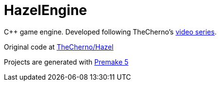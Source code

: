 = HazelEngine

C++ game engine. Developed following TheCherno's https://www.youtube.com/playlist?list=PLlrATfBNZ98dC-V-N3m0Go4deliWHPFwT[video series].

Original code at https://github.com/TheCherno/Hazel[TheCherno/Hazel]

Projects are generated with https://github.com/premake/premake-core/releases[Premake 5]
